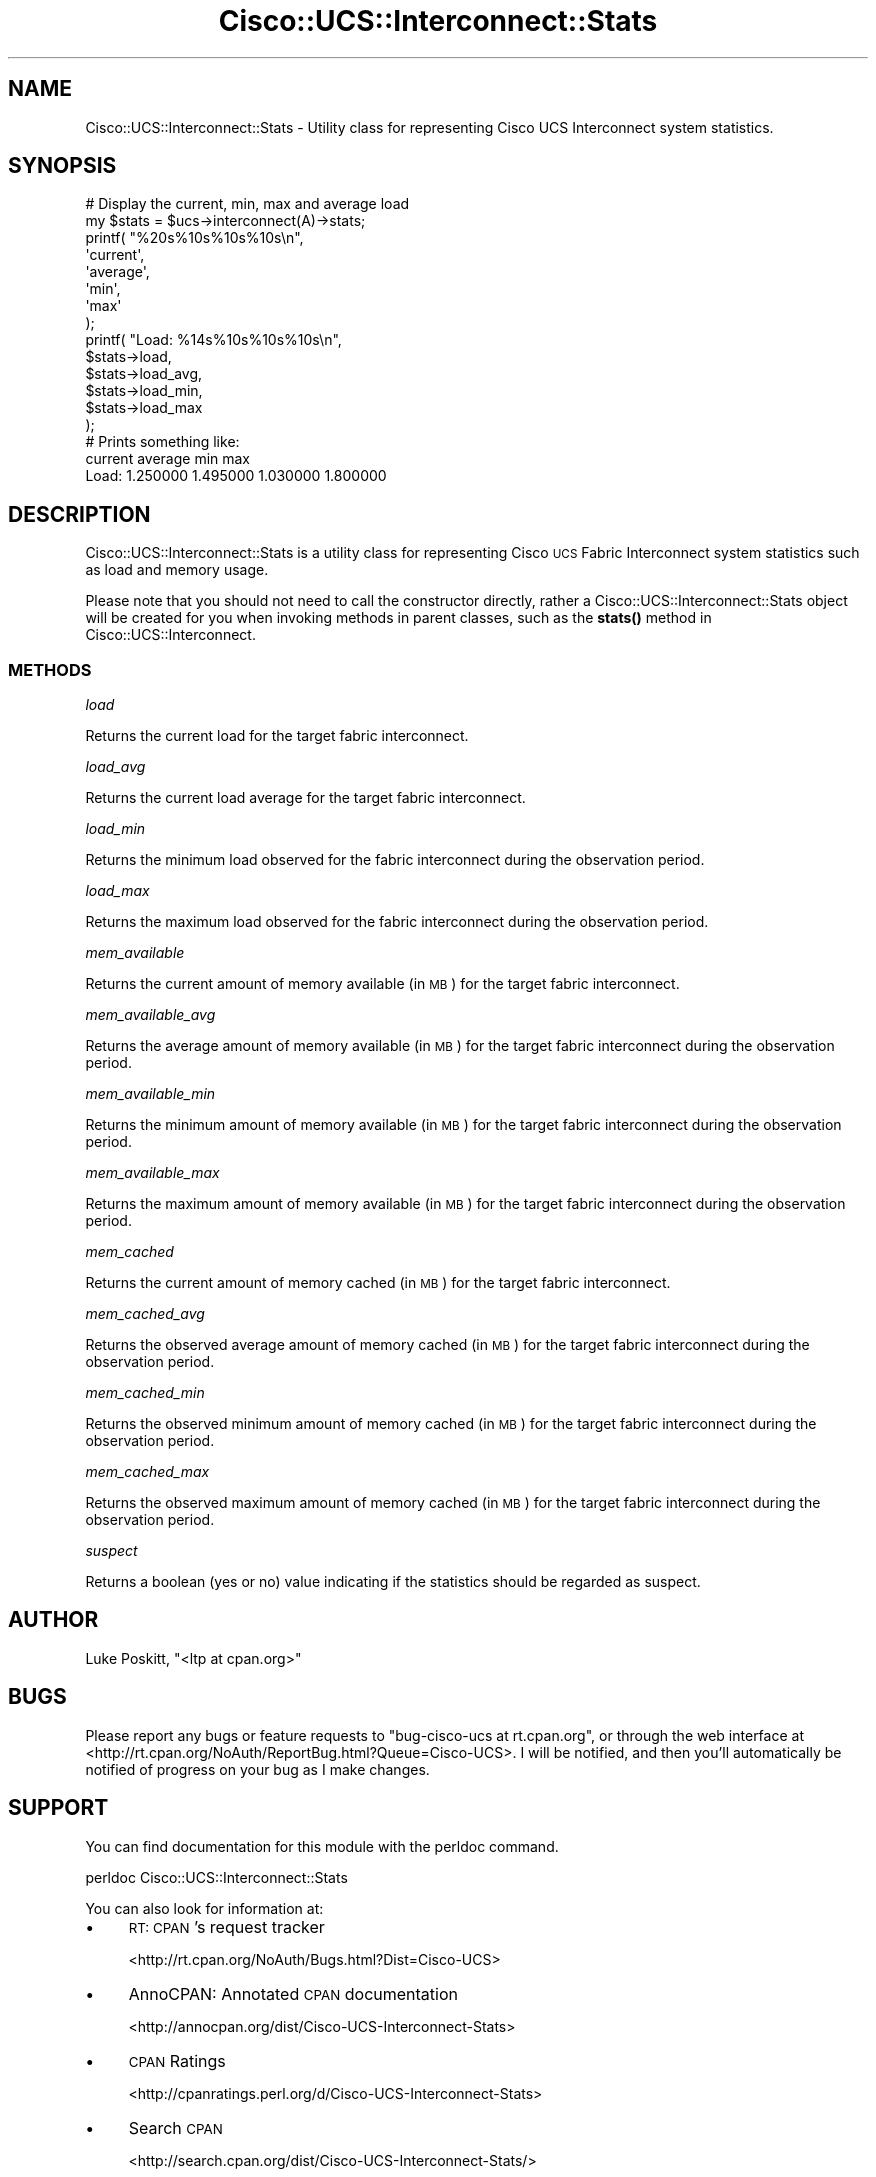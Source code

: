.\" Automatically generated by Pod::Man 4.14 (Pod::Simple 3.40)
.\"
.\" Standard preamble:
.\" ========================================================================
.de Sp \" Vertical space (when we can't use .PP)
.if t .sp .5v
.if n .sp
..
.de Vb \" Begin verbatim text
.ft CW
.nf
.ne \\$1
..
.de Ve \" End verbatim text
.ft R
.fi
..
.\" Set up some character translations and predefined strings.  \*(-- will
.\" give an unbreakable dash, \*(PI will give pi, \*(L" will give a left
.\" double quote, and \*(R" will give a right double quote.  \*(C+ will
.\" give a nicer C++.  Capital omega is used to do unbreakable dashes and
.\" therefore won't be available.  \*(C` and \*(C' expand to `' in nroff,
.\" nothing in troff, for use with C<>.
.tr \(*W-
.ds C+ C\v'-.1v'\h'-1p'\s-2+\h'-1p'+\s0\v'.1v'\h'-1p'
.ie n \{\
.    ds -- \(*W-
.    ds PI pi
.    if (\n(.H=4u)&(1m=24u) .ds -- \(*W\h'-12u'\(*W\h'-12u'-\" diablo 10 pitch
.    if (\n(.H=4u)&(1m=20u) .ds -- \(*W\h'-12u'\(*W\h'-8u'-\"  diablo 12 pitch
.    ds L" ""
.    ds R" ""
.    ds C` ""
.    ds C' ""
'br\}
.el\{\
.    ds -- \|\(em\|
.    ds PI \(*p
.    ds L" ``
.    ds R" ''
.    ds C`
.    ds C'
'br\}
.\"
.\" Escape single quotes in literal strings from groff's Unicode transform.
.ie \n(.g .ds Aq \(aq
.el       .ds Aq '
.\"
.\" If the F register is >0, we'll generate index entries on stderr for
.\" titles (.TH), headers (.SH), subsections (.SS), items (.Ip), and index
.\" entries marked with X<> in POD.  Of course, you'll have to process the
.\" output yourself in some meaningful fashion.
.\"
.\" Avoid warning from groff about undefined register 'F'.
.de IX
..
.nr rF 0
.if \n(.g .if rF .nr rF 1
.if (\n(rF:(\n(.g==0)) \{\
.    if \nF \{\
.        de IX
.        tm Index:\\$1\t\\n%\t"\\$2"
..
.        if !\nF==2 \{\
.            nr % 0
.            nr F 2
.        \}
.    \}
.\}
.rr rF
.\" ========================================================================
.\"
.IX Title "Cisco::UCS::Interconnect::Stats 3"
.TH Cisco::UCS::Interconnect::Stats 3 "2016-05-25" "perl v5.32.0" "User Contributed Perl Documentation"
.\" For nroff, turn off justification.  Always turn off hyphenation; it makes
.\" way too many mistakes in technical documents.
.if n .ad l
.nh
.SH "NAME"
Cisco::UCS::Interconnect::Stats \- Utility class for representing Cisco UCS 
Interconnect system statistics.
.SH "SYNOPSIS"
.IX Header "SYNOPSIS"
.Vb 2
\&        # Display the current, min, max and average load
\&        my $stats = $ucs\->interconnect(A)\->stats;
\&
\&        printf( "%20s%10s%10s%10s\en", 
\&                \*(Aqcurrent\*(Aq,
\&                \*(Aqaverage\*(Aq,
\&                \*(Aqmin\*(Aq,
\&                \*(Aqmax\*(Aq 
\&        );
\&
\&        printf( "Load: %14s%10s%10s%10s\en",
\&                $stats\->load,
\&                $stats\->load_avg,
\&                $stats\->load_min,
\&                $stats\->load_max
\&        );
\&
\&        # Prints something like:
\&                     current   average       min       max
\&        Load:       1.250000  1.495000  1.030000  1.800000
.Ve
.SH "DESCRIPTION"
.IX Header "DESCRIPTION"
Cisco::UCS::Interconnect::Stats is a utility class for representing Cisco \s-1UCS\s0
Fabric Interconnect system statistics such as load and memory usage.
.PP
Please note that you should not need to call the constructor directly, rather 
a Cisco::UCS::Interconnect::Stats object will be created for you when invoking
methods in parent classes, such as the \fB\fBstats()\fB\fR method in 
Cisco::UCS::Interconnect.
.SS "\s-1METHODS\s0"
.IX Subsection "METHODS"
\fIload\fR
.IX Subsection "load"
.PP
Returns the current load for the target fabric interconnect.
.PP
\fIload_avg\fR
.IX Subsection "load_avg"
.PP
Returns the current load average for the target fabric interconnect.
.PP
\fIload_min\fR
.IX Subsection "load_min"
.PP
Returns the minimum load observed for the fabric interconnect during the
observation period.
.PP
\fIload_max\fR
.IX Subsection "load_max"
.PP
Returns the maximum load observed for the fabric interconnect during the
observation period.
.PP
\fImem_available\fR
.IX Subsection "mem_available"
.PP
Returns the current amount of memory available (in \s-1MB\s0) for the target fabric 
interconnect.
.PP
\fImem_available_avg\fR
.IX Subsection "mem_available_avg"
.PP
Returns the average amount of memory available (in \s-1MB\s0) for the target fabric 
interconnect during the observation period.
.PP
\fImem_available_min\fR
.IX Subsection "mem_available_min"
.PP
Returns the minimum amount of memory available (in \s-1MB\s0) for the target fabric 
interconnect during the observation period.
.PP
\fImem_available_max\fR
.IX Subsection "mem_available_max"
.PP
Returns the maximum amount of memory available (in \s-1MB\s0) for the target fabric 
interconnect during the observation period.
.PP
\fImem_cached\fR
.IX Subsection "mem_cached"
.PP
Returns the current amount of memory cached (in \s-1MB\s0) for the target fabric 
interconnect.
.PP
\fImem_cached_avg\fR
.IX Subsection "mem_cached_avg"
.PP
Returns the observed average amount of memory cached (in \s-1MB\s0) for the target 
fabric interconnect during the observation period.
.PP
\fImem_cached_min\fR
.IX Subsection "mem_cached_min"
.PP
Returns the observed minimum amount of memory cached (in \s-1MB\s0) for the target 
fabric interconnect during the observation period.
.PP
\fImem_cached_max\fR
.IX Subsection "mem_cached_max"
.PP
Returns the observed maximum amount of memory cached (in \s-1MB\s0) for the target 
fabric interconnect during the observation period.
.PP
\fIsuspect\fR
.IX Subsection "suspect"
.PP
Returns a boolean (yes or no) value indicating if the statistics should be 
regarded as suspect.
.SH "AUTHOR"
.IX Header "AUTHOR"
Luke Poskitt, \f(CW\*(C`<ltp at cpan.org>\*(C'\fR
.SH "BUGS"
.IX Header "BUGS"
Please report any bugs or feature requests to \f(CW\*(C`bug\-cisco\-ucs at rt.cpan.org\*(C'\fR, 
or through the web interface at 
<http://rt.cpan.org/NoAuth/ReportBug.html?Queue=Cisco\-UCS>.  I will be 
notified, and then you'll automatically be notified of progress on your bug as 
I make changes.
.SH "SUPPORT"
.IX Header "SUPPORT"
You can find documentation for this module with the perldoc command.
.PP
.Vb 1
\&    perldoc Cisco::UCS::Interconnect::Stats
.Ve
.PP
You can also look for information at:
.IP "\(bu" 4
\&\s-1RT: CPAN\s0's request tracker
.Sp
<http://rt.cpan.org/NoAuth/Bugs.html?Dist=Cisco\-UCS>
.IP "\(bu" 4
AnnoCPAN: Annotated \s-1CPAN\s0 documentation
.Sp
<http://annocpan.org/dist/Cisco\-UCS\-Interconnect\-Stats>
.IP "\(bu" 4
\&\s-1CPAN\s0 Ratings
.Sp
<http://cpanratings.perl.org/d/Cisco\-UCS\-Interconnect\-Stats>
.IP "\(bu" 4
Search \s-1CPAN\s0
.Sp
<http://search.cpan.org/dist/Cisco\-UCS\-Interconnect\-Stats/>
.SH "LICENSE AND COPYRIGHT"
.IX Header "LICENSE AND COPYRIGHT"
Copyright 2015 Luke Poskitt.
.PP
This program is free software; you can redistribute it and/or modify it
under the terms of either: the \s-1GNU\s0 General Public License as published
by the Free Software Foundation; or the Artistic License.
.PP
See http://dev.perl.org/licenses/ for more information.
